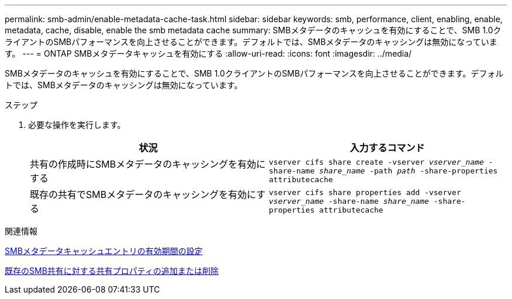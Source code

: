 ---
permalink: smb-admin/enable-metadata-cache-task.html 
sidebar: sidebar 
keywords: smb, performance, client, enabling, enable, metadata, cache, disable, enable the smb metadata cache 
summary: SMBメタデータのキャッシュを有効にすることで、SMB 1.0クライアントのSMBパフォーマンスを向上させることができます。デフォルトでは、SMBメタデータのキャッシングは無効になっています。 
---
= ONTAP SMBメタデータキャッシュを有効にする
:allow-uri-read: 
:icons: font
:imagesdir: ../media/


[role="lead"]
SMBメタデータのキャッシュを有効にすることで、SMB 1.0クライアントのSMBパフォーマンスを向上させることができます。デフォルトでは、SMBメタデータのキャッシングは無効になっています。

.ステップ
. 必要な操作を実行します。
+
|===
| 状況 | 入力するコマンド 


 a| 
共有の作成時にSMBメタデータのキャッシングを有効にする
 a| 
`vserver cifs share create -vserver _vserver_name_ -share-name _share_name_ -path _path_ -share-properties attributecache`



 a| 
既存の共有でSMBメタデータのキャッシングを有効にする
 a| 
`vserver cifs share properties add -vserver _vserver_name_ -share-name _share_name_ -share-properties attributecache`

|===


.関連情報
xref:configure-lifetime-metadata-cache-entries-task.adoc[SMBメタデータキャッシュエントリの有効期間の設定]

xref:add-remove-share-properties-existing-share-task.adoc[既存のSMB共有に対する共有プロパティの追加または削除]
